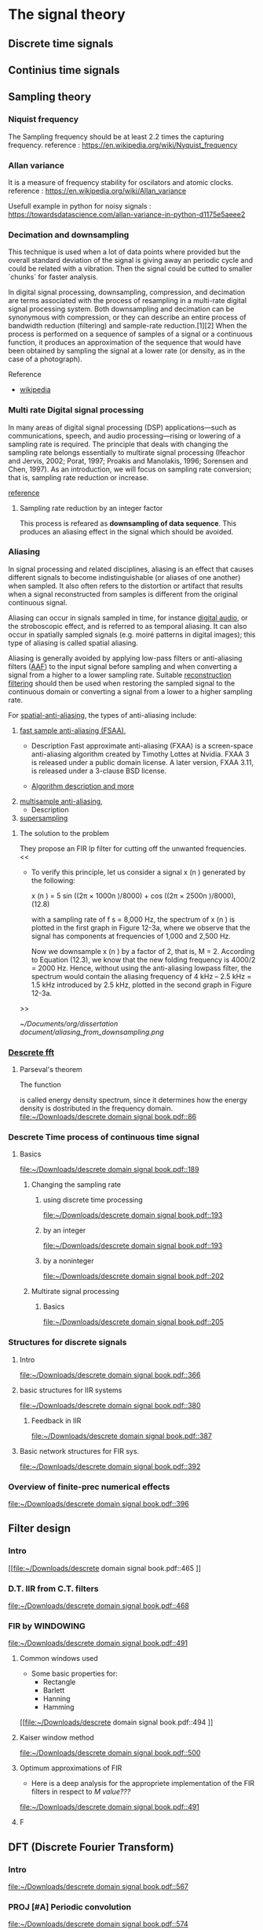 * The signal theory
** Discrete time signals

** Continius time signals

** Sampling theory
*** Niquist frequency
The Sampling frequency should be at least 2.2 times the capturing frequency.
reference : https://en.wikipedia.org/wiki/Nyquist_frequency


*** Allan variance
It is a measure of frequency stability for oscilators and atomic clocks.
reference : https://en.wikipedia.org/wiki/Allan_variance

Usefull example in python for noisy signals : https://towardsdatascience.com/allan-variance-in-python-d1175e5aeee2


*** Decimation and downsampling
This technique is used when a lot of data points where provided but the overall standard deviation of the signal is giving away an periodic cycle and could be related with a vibration. Then the signal could be cutted to smaller `chunks` for faster analysis.


In digital signal processing, downsampling, compression, and decimation are terms associated with the process of resampling in a
multi-rate digital signal processing system. Both downsampling and decimation can be synonymous with compression, or they can describe
an entire process of bandwidth reduction (filtering) and sample-rate reduction.[1][2] When the process is performed on a sequence of
samples of a signal or a continuous function, it produces an approximation of the sequence that would have been obtained by sampling the
signal at a lower rate (or density, as in the case of a photograph).

Reference
- [[https://en.wikipedia.org/wiki/Downsampling_(signal_processing)][wikipedia]]



*** Multi rate Digital signal processing
In many areas of digital signal processing (DSP) applications—such as communications, speech, and audio processing—rising or lowering of
a sampling rate is required. The principle that deals with changing the sampling rate belongs essentially to multirate signal processing
(Ifeachor and Jervis, 2002; Porat, 1997; Proakis and Manolakis, 1996; Sorensen and Chen, 1997).
As an introduction, we will focus on sampling rate conversion; that is, sampling rate reduction or increase.

[[https://www.eetimes.com/multirate-dsp-part-1-upsampling-and-downsampling/][reference]]

**** Sampling rate reduction by an integer factor
:PROPERTIES:
:TAGS_ALL: last doc
:END:
This process is refeared as *downsampling of data sequence*. This produces an aliasing effect in the signal which should be avoided.


*** Aliasing
In signal processing and related disciplines, aliasing is an effect that causes different signals to become indistinguishable (or aliases of one another) when sampled.
It also often refers to the distortion or artifact that results when a signal reconstructed from samples is different from the original continuous signal.

Aliasing can occur in signals sampled in time, for instance [[https://en.wikipedia.org/wiki/Digital_audio][digital audio]], or the stroboscopic effect, and is referred to as temporal aliasing. It can also occur in spatially sampled signals
(e.g. moiré patterns in digital images); this type of aliasing is called spatial aliasing.

Aliasing is generally avoided by applying low-pass filters or anti-aliasing filters ([[https://en.wikipedia.org/wiki/Anti-aliasing_filter][AAF]]) to the input signal before sampling and when converting a signal from a higher to a lower sampling rate.
Suitable [[https://en.wikipedia.org/wiki/Aliasing][reconstruction filtering]] should then be used when restoring the sampled signal to the continuous domain or converting a signal from a lower to a higher sampling rate.

For [[https://en.wikipedia.org/wiki/Spatial_anti-aliasing][spatial-anti-aliasing]], the types of anti-aliasing include:
 1. [[https://en.wikipedia.org/wiki/Fast_approximate_anti-aliasing][fast sample anti-aliasing (FSAA)]],
    - Description
      Fast approximate anti-aliasing (FXAA) is a screen-space anti-aliasing algorithm created by Timothy Lottes at Nvidia.
      FXAA 3 is released under a public domain license. A later version, FXAA 3.11, is released under a 3-clause BSD license.

    - [[https://en.wikipedia.org/wiki/Fast_approximate_anti-aliasing][Algorithm description and more]]

 2. [[https://en.wikipedia.org/wiki/Multisample_anti-aliasing][multisample anti-aliasing]],
    - Description
 3. [[https://en.wikipedia.org/wiki/Supersampling][supersampling]]


**** The solution to the problem
They propose an FIR lp filter for cutting off the unwanted frequencies.
<<

- To verify this principle, let us consider a signal x (n ) generated by the following:

  x (n ) = 5 sin ((2π × 1000n )/8000) + cos ((2π × 2500n )/8000), (12.8)

  with a sampling rate of f s = 8,000 Hz, the spectrum of x (n ) is plotted in the first graph in Figure 12-3a, where we observe that the signal has components at frequencies of 1,000 and 2,500 Hz.

    Now we downsample x (n ) by a factor of 2, that is, M = 2. According to Equation (12.3), we know that the new folding frequency is 4000/2 = 2000 Hz.
    Hence, without using the anti-aliasing lowpass filter, the spectrum would contain the aliasing frequency of 4 kHz – 2.5 kHz = 1.5 kHz introduced by 2.5 kHz, plotted in the second graph
    in Figure 12-3a.
>>

[[~/Documents/org/dissertation document/aliasing_from_downsampling.png]]


*** [[file:~/Downloads/descrete domain signal book.pdf][Descrete fft]]
**** Parseval's theorem
The function
#+begin_latex
\|X(e^(jω))|^2
#+end_latex

is called energy density spectrum, since it determines how the energy density is dostributed in the frequency domain.
 [[file:~/Downloads/descrete domain signal book.pdf::86]]

*** Descrete Time process of continuous time signal

**** Basics

 [[file:~/Downloads/descrete domain signal book.pdf::189]]

***** Changing the sampling rate
****** using discrete time processing

[[file:~/Downloads/descrete domain signal book.pdf::193]]

****** by an integer

[[file:~/Downloads/descrete domain signal book.pdf::193]]

****** by a noninteger

[[file:~/Downloads/descrete domain signal book.pdf::202]]

***** Multirate signal processing

****** Basics

[[file:~/Downloads/descrete domain signal book.pdf::205]]

*** Structures for discrete signals

**** Intro

[[file:~/Downloads/descrete domain signal book.pdf::366]]

**** basic structures for IIR systems

[[file:~/Downloads/descrete domain signal book.pdf::380]]


***** Feedback in IIR

[[file:~/Downloads/descrete domain signal book.pdf::387]]

**** Basic network structures for FIR sys.

[[file:~/Downloads/descrete domain signal book.pdf::392]]

*** Overview of finite-prec numerical effects

[[file:~/Downloads/descrete domain signal book.pdf::396]]


** Filter design

*** Intro
[[file:~/Downloads/descrete domain signal book.pdf::465
]]
*** D.T. IIR from C.T. filters

[[file:~/Downloads/descrete domain signal book.pdf::468]]

*** FIR by WINDOWING

[[file:~/Downloads/descrete domain signal book.pdf::491]]

**** Common windows used
- Some basic properties for:
  - Rectangle
  - Barlett
  - Hanning
  - Hamming
[[file:~/Downloads/descrete domain signal book.pdf::494
]]

**** Kaiser window method

[[file:~/Downloads/descrete domain signal book.pdf::500]]


**** Optimum approximations of FIR

- Here is a deep analysis for the appropriete implementation of the FIR filters in respect to /M value???/

[[file:~/Downloads/descrete domain signal book.pdf::491]]


**** F


** DFT (Discrete Fourier Transform)
*** Intro

[[file:~/Downloads/descrete domain signal book.pdf::567]]

*** PROJ [#A] Periodic convolution

[[file:~/Downloads/descrete domain signal book.pdf::574]]

*** PROJ [#A] Linear convolution using DFT

[[file:~/Downloads/descrete domain signal book.pdf::602]]


** Computation of DFT

*** Intro
- The DFT has important role in DT signal-processing. Also there are efficient algorithms for programming (python, C++..).  They are called FFT algorithms (Fast Fourier Transform) but they are calculating all /N values of the DFT/. If only a portion of the frequencies are needed (0 <= ω <= 2π) other algorithms could be more efficient.
[[file:~/Downloads/descrete domain signal book.pdf::602]]


** DFT analysis of signals

*** Intro
- For a finite-length signals the DFT provides frequency-domain samples of the discrete-time Fourier transform, and the implications of this sampling must be clearly understood.
***** Example
- In linear filtering or convolution implemented by multiplying DFTs rather than discrete-time Fourier transforms,a circular convolution is implemented and special care **must** be taken to ensure that the results will be equivalent to a linear convolution.

[[file:~/Downloads/descrete domain signal book.pdf::719]]

*** Windowing effect
- The purpose of the window in the time-dependent Fourier transform is to limit the extend of the sequence to be transformed so the spectral characteristics are reasonably stationary over the duration of the window.

  /**The more rapidly the signal characteristics change, the shorter the window should be**/

[[file:~/Downloads/descrete domain signal book.pdf::743]]

*** Sampling in Time and Frequency
